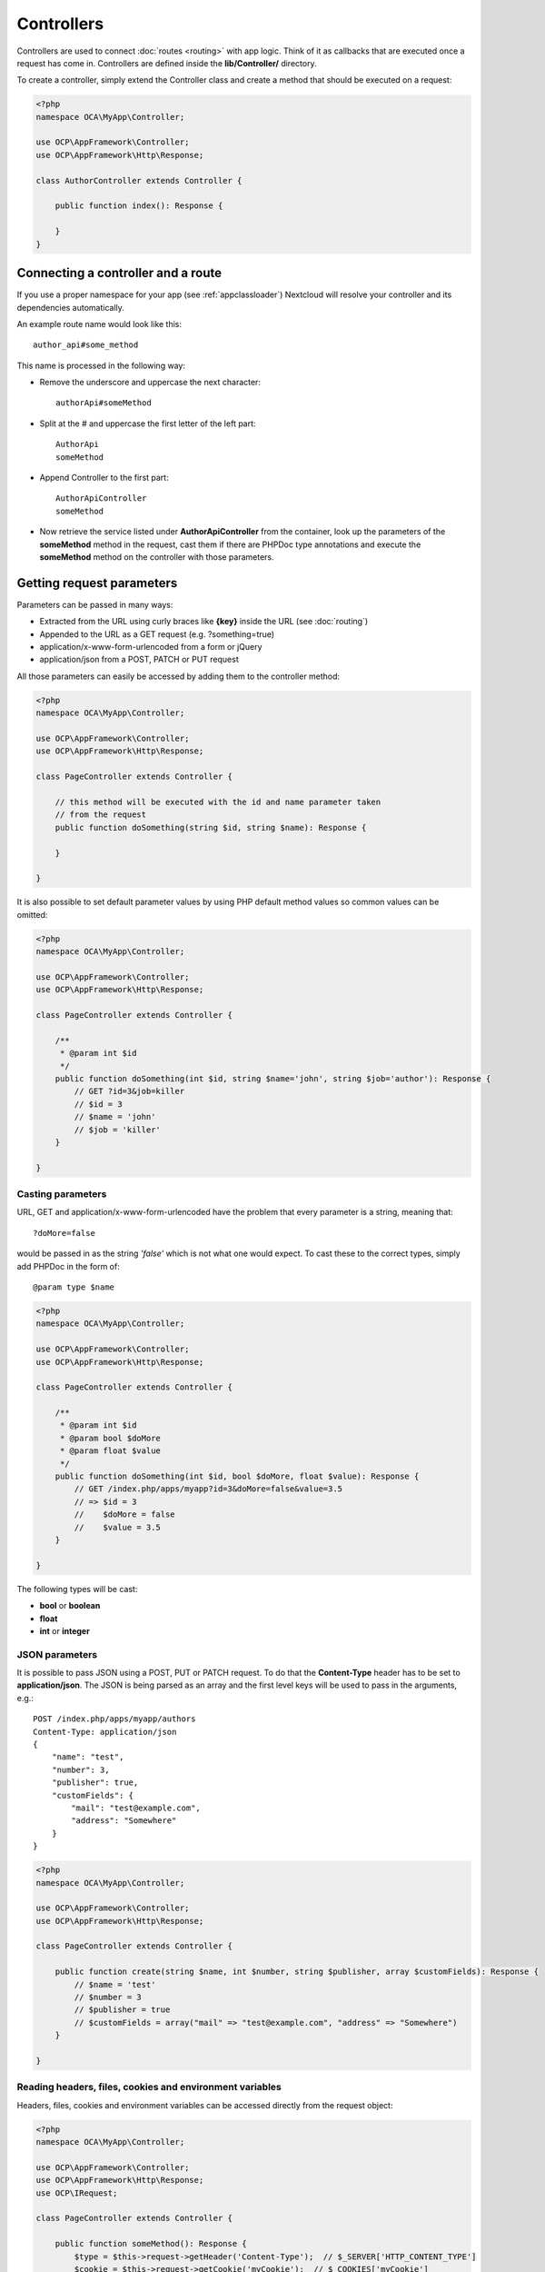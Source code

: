 ===========
Controllers
===========

.. sectionauthor:: Bernhard Posselt <dev@bernhard-posselt.com>

Controllers are used to connect :doc:`routes <routing>` with app logic. Think of it as callbacks that are executed once a request has come in. Controllers are defined inside the **lib/Controller/** directory.

To create a controller, simply extend the Controller class and create a method that should be executed on a request:


.. code-block:: php

    <?php
    namespace OCA\MyApp\Controller;

    use OCP\AppFramework\Controller;
    use OCP\AppFramework\Http\Response;

    class AuthorController extends Controller {

        public function index(): Response {

        }
    }


Connecting a controller and a route
-----------------------------------

If you use a proper namespace for your app (see :ref:`appclassloader`) Nextcloud
will resolve your controller and its dependencies automatically.

An example route name would look like this::

    author_api#some_method

This name is processed in the following way:

* Remove the underscore and uppercase the next character::

    authorApi#someMethod

* Split at the # and uppercase the first letter of the left part::

    AuthorApi
    someMethod

* Append Controller to the first part::

    AuthorApiController
    someMethod

* Now retrieve the service listed under **AuthorApiController** from the container, look up the parameters of the **someMethod** method in the request, cast them if there are PHPDoc type annotations and execute the **someMethod** method on the controller with those parameters.

Getting request parameters
--------------------------

Parameters can be passed in many ways:

* Extracted from the URL using curly braces like **{key}** inside the URL (see :doc:`routing`)
* Appended to the URL as a GET request (e.g. ?something=true)
* application/x-www-form-urlencoded from a form or jQuery
* application/json from a POST, PATCH or PUT request

All those parameters can easily be accessed by adding them to the controller method:

.. code-block:: php

    <?php
    namespace OCA\MyApp\Controller;

    use OCP\AppFramework\Controller;
    use OCP\AppFramework\Http\Response;

    class PageController extends Controller {

        // this method will be executed with the id and name parameter taken
        // from the request
        public function doSomething(string $id, string $name): Response {

        }

    }

It is also possible to set default parameter values by using PHP default method values so common values can be omitted:

.. code-block:: php

    <?php
    namespace OCA\MyApp\Controller;

    use OCP\AppFramework\Controller;
    use OCP\AppFramework\Http\Response;

    class PageController extends Controller {

        /**
         * @param int $id
         */
        public function doSomething(int $id, string $name='john', string $job='author'): Response {
            // GET ?id=3&job=killer
            // $id = 3
            // $name = 'john'
            // $job = 'killer'
        }

    }


Casting parameters
^^^^^^^^^^^^^^^^^^

URL, GET and application/x-www-form-urlencoded have the problem that every parameter is a string, meaning that::

    ?doMore=false

would be passed in as the string *'false'* which is not what one would expect. To cast these to the correct types, simply add PHPDoc in the form of::

    @param type $name


.. code-block:: php

    <?php
    namespace OCA\MyApp\Controller;

    use OCP\AppFramework\Controller;
    use OCP\AppFramework\Http\Response;

    class PageController extends Controller {

        /**
         * @param int $id
         * @param bool $doMore
         * @param float $value
         */
        public function doSomething(int $id, bool $doMore, float $value): Response {
            // GET /index.php/apps/myapp?id=3&doMore=false&value=3.5
            // => $id = 3
            //    $doMore = false
            //    $value = 3.5
        }

    }

The following types will be cast:

* **bool** or **boolean**
* **float**
* **int** or **integer**


JSON parameters
^^^^^^^^^^^^^^^

It is possible to pass JSON using a POST, PUT or PATCH request. To do that the **Content-Type** header has to be set to **application/json**. The JSON is being parsed as an array and the first level keys will be used to pass in the arguments, e.g.::

    POST /index.php/apps/myapp/authors
    Content-Type: application/json
    {
        "name": "test",
        "number": 3,
        "publisher": true,
        "customFields": {
            "mail": "test@example.com",
            "address": "Somewhere"
        }
    }

.. code-block:: php

    <?php
    namespace OCA\MyApp\Controller;

    use OCP\AppFramework\Controller;
    use OCP\AppFramework\Http\Response;

    class PageController extends Controller {

        public function create(string $name, int $number, string $publisher, array $customFields): Response {
            // $name = 'test'
            // $number = 3
            // $publisher = true
            // $customFields = array("mail" => "test@example.com", "address" => "Somewhere")
        }

    }

Reading headers, files, cookies and environment variables
^^^^^^^^^^^^^^^^^^^^^^^^^^^^^^^^^^^^^^^^^^^^^^^^^^^^^^^^^

Headers, files, cookies and environment variables can be accessed directly from the request object:

.. code-block:: php

    <?php
    namespace OCA\MyApp\Controller;

    use OCP\AppFramework\Controller;
    use OCP\AppFramework\Http\Response;
    use OCP\IRequest;

    class PageController extends Controller {

        public function someMethod(): Response {
            $type = $this->request->getHeader('Content-Type');  // $_SERVER['HTTP_CONTENT_TYPE']
            $cookie = $this->request->getCookie('myCookie');  // $_COOKIES['myCookie']
            $file = $this->request->getUploadedFile('myfile');  // $_FILES['myfile']
            $env = $this->request->getEnv('SOME_VAR');  // $_ENV['SOME_VAR']
        }

    }

Why should those values be accessed from the request object and not from the global array like $_FILES? Simple: `because it's bad practice <http://c2.com/cgi/wiki?GlobalVariablesAreBad>`_ and will make testing harder.

.. _controller-use-session:

Reading and writing session variables
^^^^^^^^^^^^^^^^^^^^^^^^^^^^^^^^^^^^^

To set, get or modify session variables, the ISession object has to be injected into the controller.

Nextcloud will read existing session data at the beginning of the request lifecycle and close the session afterwards. This means that in order to write to the session, the session has to be opened first. This is done implicitly when calling the set method, but would close immediately afterwards. To prevent this, the session has to be explicitly opened by calling the reopen method.

Alternatively, you can use the ``#[UseSession]`` attribute to automatically open and close the session for you.

.. code-block:: php
    :emphasize-lines: 2,7

    use OCP\AppFramework\Controller;
    use OCP\AppFramework\Http\Attribute\UseSession;
    use OCP\AppFramework\Http\Response;

    class PageController extends Controller {

        #[UseSession]
        public function writeASessionVariable(): Response {
            // ...
        }

    }

.. note:: The ``#[UseSession]`` was added in Nextcloud 26 and requires PHP8.0 or later. If your app targets older releases and PHP7.x then use the deprecated ``@UseSession`` annotation.

    .. code-block:: php
        :emphasize-lines: 2

        /**
         * @UseSession
         */
        public function writeASessionVariable(): Response {
            // ....
        }


In case the session may be read and written by concurrent requests of your application, keeping the session open during your controller method execution may be required to ensure that the session is locked and no other request can write to the session at the same time. When reopening the session, the session data will also get updated with the latest changes from other requests. Using the annotation will keep the session lock for the whole duration of the controller method execution.

For additional information on how session locking works in PHP see the article about `PHP Session Locking: How To Prevent Sessions Blocking in PHP requests <https://ma.ttias.be/php-session-locking-prevent-sessions-blocking-in-requests/>`_.

Then session variables can be accessed like this:

.. note:: The session is closed automatically for writing, unless you add the ``#[UseSession]`` attribute!

.. code-block:: php

    <?php
    namespace OCA\MyApp\Controller;

    use OCP\ISession;
    use OCP\IRequest;
    use OCP\AppFramework\Controller;
    use OCP\AppFramework\Http\Attribute\UseSession;
    use OCP\AppFramework\Http\Response;

    class PageController extends Controller {

        private ISession $session;

        public function __construct($appName, IRequest $request, ISession $session) {
            parent::__construct($appName, $request);
            $this->session = $session;
        }

        #[UseSession]
        public function writeASessionVariable(): Response {
            // read a session variable
            $value = $this->session['value'];

            // write a session variable
            $this->session['value'] = 'new value';
        }

    }


Setting cookies
^^^^^^^^^^^^^^^

Cookies can be set or modified directly on the response class:

.. code-block:: php

    <?php
    namespace OCA\MyApp\Controller;

    use DateTime;

    use OCP\AppFramework\Controller;
    use OCP\AppFramework\Http\TemplateResponse;
    use OCP\IRequest;

    class BakeryController extends Controller {

        /**
         * Adds a cookie "foo" with value "bar" that expires after user closes the browser
         * Adds a cookie "bar" with value "foo" that expires 2015-01-01
         */
        public function addCookie(): TemplateResponse {
            $response = new TemplateResponse(...);
            $response->addCookie('foo', 'bar');
            $response->addCookie('bar', 'foo', new DateTime('2015-01-01 00:00'));
            return $response;
        }

        /**
         * Invalidates the cookie "foo"
         * Invalidates the cookie "bar" and "bazinga"
         */
        public function invalidateCookie(): TemplateResponse {
            $response = new TemplateResponse(...);
            $response->invalidateCookie('foo');
            $response->invalidateCookies(array('bar', 'bazinga'));
            return $response;
        }
   }


Responses
---------

Similar to how every controller receives a request object, every controller method has to return a Response. This can be in the form of a Response subclass or in the form of a value that can be handled by a registered responder.

JSON
^^^^

Returning JSON is simple, just pass an array to a JSONResponse:

.. code-block:: php

    <?php
    namespace OCA\MyApp\Controller;

    use OCP\AppFramework\Controller;
    use OCP\AppFramework\Http\JSONResponse;

    class PageController extends Controller {

        public function returnJSON(): JSONResponse {
            $params = array('test' => 'hi');
            return new JSONResponse($params);
        }

    }

Because returning JSON is such a common task, there's even a shorter way to do this:

.. code-block:: php

    <?php
    namespace OCA\MyApp\Controller;

    use OCP\AppFramework\Controller;

    class PageController extends Controller {

        public function returnJSON(): array {
            return array('test' => 'hi');
        }

    }

Why does this work? Because the dispatcher sees that the controller did not return a subclass of a Response and asks the controller to turn the value into a Response. That's where responders come in.

Responders
^^^^^^^^^^

Responders are short functions that take a value and return a response. They are used to return different kinds of responses based on a **format** parameter which is supplied by the client. Think of an API that is able to return both XML and JSON depending on if you call the URL with::

    ?format=xml

or::

    ?format=json

The appropriate responder is being chosen by the following criteria:

* First the dispatcher checks the Request if there is a **format** parameter, e.g.::

    ?format=xml

  or::

    /index.php/apps/myapp/authors.{format}

* If there is none, take the **Accept** header, use the first mimetype and cut off *application/*. In the following example the format would be *xml*::

    Accept: application/xml, application/json

* If there is no Accept header or the responder does not exist, format defaults to **json**.


By default there is only a responder for JSON but more can be added easily:

.. code-block:: php

    <?php
    namespace OCA\MyApp\Controller;

    use OCP\AppFramework\Controller;
    use OCP\AppFramework\Http\DataResponse;

    class PageController extends Controller {

        public function returnHi(): array {

            // XMLResponse has to be implemented
            $this->registerResponder('xml', function($value) {
                if ($value instanceof DataResponse) {
                    return new XMLResponse(
                        $value->getData(),
                        $value->getStatus(),
                        $value->getHeaders()
                    );
                } else {
                    return new XMLResponse($value);
                }
            });

            return array('test' => 'hi');
        }

    }

.. note:: The above example would only return XML if the **format** parameter was *xml*. If you want to return an XMLResponse regardless of the format parameter, extend the Response class and return a new instance of it from the controller method instead.

Because returning values works fine in case of a success but not in case of failure that requires a custom HTTP error code, you can always wrap the value in a **DataResponse**. This works for both normal responses and error responses.

.. code-block:: php

    <?php
    namespace OCA\MyApp\Controller;

    use OCP\AppFramework\Controller;
    use OCP\AppFramework\Http\DataResponse;
    use OCP\AppFramework\Http\Http;

    class PageController extends Controller {

        public function returnHi(): DataResponse {
            try {
                return new DataResponse(calculate_hi());
            } catch (\Exception $ex) {
                return new DataResponse(array('msg' => 'not found!'), Http::STATUS_NOT_FOUND);
            }
        }

    }


Templates
^^^^^^^^^

A :doc:`template <front-end/templates>` can be rendered by returning a TemplateResponse. A TemplateResponse takes the following parameters:

* **appName**: tells the template engine in which app the template should be located
* **templateName**: the name of the template inside the template/ folder without the .php extension
* **parameters**: optional array parameters that are available in the template through $_, e.g.::

    array('key' => 'something')

  can be accessed through::

    $_['key']

* **renderAs**: defaults to *user*, tells Nextcloud if it should include it in the web interface, or in case *blank* is passed solely render the template

.. code-block:: php

    <?php
    namespace OCA\MyApp\Controller;

    use OCP\AppFramework\Controller;
    use OCP\AppFramework\Http\TemplateResponse;

    class PageController extends Controller {

        public function index(): TemplateResponse {
            $templateName = 'main';  // will use templates/main.php
            $parameters = array('key' => 'hi');
            return new TemplateResponse($this->appName, $templateName, $parameters);
        }

    }

Public page templates
^^^^^^^^^^^^^^^^^^^^^

For public pages, that are rendered to users who are not logged in to the
Nextcloud instance, a ``OCP\\AppFramework\\Http\\Template\\PublicTemplateResponse`` should be used, to load the
correct base template. It also allows adding an optional set of actions that
will be shown in the top right corner of the public page.


.. code-block:: php

    <?php
    namespace OCA\MyApp\Controller;

    use OCP\AppFramework\Controller;
    use OCP\AppFramework\Http\Template\SimpleMenuAction;
    use OCP\AppFramework\Http\Template\PublicTemplateResponse;

    class PageController extends Controller {

        public function index(): PublicTemplateResponse {
            $template = new PublicTemplateResponse($this->appName, 'main', []);
            $template->setHeaderTitle('Public page');
            $template->setHeaderDetails('some details');
            $response->setHeaderActions([
                new SimpleMenuAction('download', 'Label 1', 'icon-css-class1', 'link-url', 0),
                new SimpleMenuAction('share', 'Label 2', 'icon-css-class2', 'link-url', 10),
            ]);
            return $template;
        }

    }

The header title and subtitle will be rendered in the header, next to the logo.
The action with the highest priority (lowest number) will be used as the
primary action, others will shown in the popover menu on demand.

A ``OCP\\AppFramework\\Http\\Template\\SimpleMenuAction`` will be a link with an icon added to the menu. App
developers can implement their own types of menu renderings by adding a custom
class implementing the ``OCP\\AppFramework\\Http\\Template\\IMenuAction`` interface.



Redirects
^^^^^^^^^

A redirect can be achieved by returning a RedirectResponse:

.. code-block:: php

    <?php
    namespace OCA\MyApp\Controller;

    use OCP\AppFramework\Controller;
    use OCP\AppFramework\Http\RedirectResponse;

    class PageController extends Controller {

        public function toGoogle(): RedirectResponse {
            return new RedirectResponse('https://google.com');
        }

    }

Downloads
^^^^^^^^^

A file download can be triggered by returning a DownloadResponse:

.. code-block:: php

    <?php
    namespace OCA\MyApp\Controller;

    use OCP\AppFramework\Controller;
    use OCP\AppFramework\Http\DownloadResponse;

    class PageController extends Controller {

        public function downloadXMLFile(): DownloadResponse {
            $path = '/some/path/to/file.xml';
            $contentType = 'application/xml';

            return new DownloadResponse($path, $contentType);
        }

    }

Creating custom responses
^^^^^^^^^^^^^^^^^^^^^^^^^

If no premade Response fits the needed use case, it is possible to extend the Response base class and custom Response. The only thing that needs to be implemented is the **render** method which returns the result as string.

Creating a custom XMLResponse class could look like this:

.. code-block:: php

    <?php
    namespace OCA\MyApp\Http;

    use OCP\AppFramework\Http\Response;

    class XMLResponse extends Response {

        private array $xml;

        public function __construct(array $xml) {
            $this->addHeader('Content-Type', 'application/xml');
            $this->xml = $xml;
        }

        public function render(): string {
            $root = new SimpleXMLElement('<root/>');
            array_walk_recursive($this->xml, array ($root, 'addChild'));
            return $xml->asXML();
        }

    }

Streamed and lazily rendered responses
^^^^^^^^^^^^^^^^^^^^^^^^^^^^^^^^^^^^^^

By default all responses are rendered at once and sent as a string through middleware. In certain cases this is not a desirable behavior, for instance if you want to stream a file in order to save memory. To do that use the now available **OCP\\AppFramework\\Http\\StreamResponse** class:

.. code-block:: php

    <?php
    namespace OCA\MyApp\Controller;

    use OCP\AppFramework\Controller;
    use OCP\AppFramework\Http\StreamResponse;

    class PageController extends Controller {

        public function downloadXMLFile() {
            return new StreamResponse('/some/path/to/file.xml');
        }

    }




If you want to use a custom, lazily rendered response simply implement the interface **OCP\\AppFramework\\Http\\ICallbackResponse** for your response:

.. code-block:: php

    <?php
    namespace OCA\MyApp\Http;

    use OCP\AppFramework\Http\Response;
    use OCP\AppFramework\Http\ICallbackResponse;

    class LazyResponse extends Response implements ICallbackResponse {

        public function callback(IOutput $output) {
            // custom code in here
        }

    }

.. note:: Because this code is rendered after several usually built in helpers, you need to take care of errors and proper HTTP caching by yourself.

Modifying the content security policy
^^^^^^^^^^^^^^^^^^^^^^^^^^^^^^^^^^^^^

By default Nextcloud disables all resources which are not served on the same domain, forbids cross domain requests and disables inline CSS and JavaScript by setting a `Content Security Policy <https://developer.mozilla.org/en-US/docs/Web/Security/CSP/Introducing_Content_Security_Policy>`_. However if an app relies on third-party media or other features which are forbidden by the current policy the policy can be relaxed.

.. note:: Double check your content and edge cases before you relax the policy! Also read the `documentation provided by MDN <https://developer.mozilla.org/en-US/docs/Web/Security/CSP/Introducing_Content_Security_Policy>`_

To relax the policy pass an instance of the ContentSecurityPolicy class to your response. The methods on the class can be chained.

The following methods turn off security features by passing in **true** as the **$isAllowed** parameter

* **allowInlineScript** (bool $isAllowed)
* **allowInlineStyle** (bool $isAllowed)
* **allowEvalScript** (bool $isAllowed)

The following methods whitelist domains by passing in a domain or \* for any domain:

* **addAllowedScriptDomain** (string $domain)
* **addAllowedStyleDomain** (string $domain)
* **addAllowedFontDomain** (string $domain)
* **addAllowedImageDomain** (string $domain)
* **addAllowedConnectDomain** (string $domain)
* **addAllowedMediaDomain** (string $domain)
* **addAllowedObjectDomain** (string $domain)
* **addAllowedFrameDomain** (string $domain)
* **addAllowedChildSrcDomain** (string $domain)

The following policy for instance allows images, audio and videos from other domains:


.. code-block:: php

    <?php
    namespace OCA\MyApp\Controller;

    use OCP\AppFramework\Controller;
    use OCP\AppFramework\Http\TemplateResponse;
    use OCP\AppFramework\Http\ContentSecurityPolicy;

    class PageController extends Controller {

        public function index() {
            $response = new TemplateResponse('myapp', 'main');
            $csp = new ContentSecurityPolicy();
            $csp->addAllowedImageDomain('*');
                ->addAllowedMediaDomain('*');
            $response->setContentSecurityPolicy($csp);
        }

    }


OCS
^^^

.. note:: This is purely for compatibility reasons. If you are planning to offer an external API, go for a :doc:`../digging_deeper/rest_apis` instead.

In order to ease migration from OCS API routes to the App Framework, an additional controller and response have been added. To migrate your API you can use the **OCP\\AppFramework\\OCSController** base class and return your data in the form of a DataResponse in the following way:


.. code-block:: php

    <?php
    namespace OCA\MyApp\Controller;

    use OCP\AppFramework\Http\DataResponse;
    use OCP\AppFramework\OCSController;

    class ShareController extends OCSController {

        /**
         * @NoAdminRequired
         * @NoCSRFRequired
         * @PublicPage
         * @CORS
         */
        public function getShares(): DataResponse {
            return new DataResponse([
                //Your data here
            ]);
        }

    }

The format parameter works out of the box, no intervention is required.

In order to make routing work for OCS routes you need to add a separate 'ocs' entry to the routing table of your app.
Inside these are normal routes.

.. code-block:: php

   <?php

   return [
        'ocs' => [
            [
                'name' => 'Share#getShares',
                'url' => '/api/v1/shares',
                'verb' => 'GET',
            ],
        ],
   ];

Now your method will be reachable via ``<server>/ocs/v2.php/apps/<APPNAME>/api/v1/shares``

Handling errors
^^^^^^^^^^^^^^^

Sometimes a request should fail, for instance if an author with id 1 is requested but does not exist. In that case use an appropriate `HTTP error code <https://en.wikipedia.org/wiki/List_of_HTTP_status_codes#4xx_Client_Error>`_ to signal the client that an error occurred.

Each response subclass has access to the **setStatus** method which lets you set an HTTP status code. To return a JSONResponse signaling that the author with id 1 has not been found, use the following code:

.. code-block:: php

    <?php
    namespace OCA\MyApp\Controller;

    use OCP\AppFramework\Controller;
    use OCP\AppFramework\Http;
    use OCP\AppFramework\Http\JSONResponse;

    class AuthorController extends Controller {

        public function show($id) {
            try {
                // try to get author with $id

            } catch (NotFoundException $ex) {
                return new JSONResponse(array(), Http::STATUS_NOT_FOUND);
            }
        }
    }

Authentication
--------------

By default every controller method enforces the maximum security, which is:

* Ensure that the user is admin
* Ensure that the user is logged in
* Ensure that the user has passed the two-factor challenge, if applicable
* Check the CSRF token

Most of the time though it makes sense to also allow normal users to access the page and the PageController->index() method should not check the CSRF token because it has not yet been sent to the client and because of that can't work.

To turn off checks the following *Annotations* can be added before the controller:

* **@NoAdminRequired**: Also users that are not admins can access the page
* **@PublicPage**: Everyone can access the page without having to log in
* **@NoTwoFactorRequired**: A user can access the page before the two-factor challenge has been passed (use this wisely and only in two-factor auth apps, e.g. to allow setup during login)
* **@NoCSRFRequired**: Don't check the CSRF token (use this wisely since you might create a security hole; to understand what it does see `CSRF in the security section <../prologue/security.html#cross-site-request-forgery>`__)

A controller method that turns off all checks would look like this:

.. code-block:: php

    <?php
    namespace OCA\MyApp\Controller;

    use OCP\IRequest;
    use OCP\AppFramework\Controller;

    class PageController extends Controller {

        /**
         * @NoAdminRequired
         * @NoCSRFRequired
         * @PublicPage
         */
        public function freeForAll() {

        }
    }

Rate limiting
-------------

Nextcloud supports rate limiting on a controller method basis. By default controller methods are not rate limited. Rate limiting should be used on expensive or security sensitive functions (e.g. password resets) to increase the overall security of your application.

The native rate limiting will return a 429 status code to clients when the limit is reached and a default Nextcloud error page. When implementing rate limiting in your application, you should thus consider handling error situations where a 429 is returned by Nextcloud.

To enable rate limiting the following *Attributes* can be added to the controller:

* ``#[UserRateLimit(limit: int, period: int)]``: The rate limiting that is applied to logged-in users. If not specified Nextcloud will fallback to ``AnonRateLimit`` if available.
* ``#[AnonRateLimit(limit: int, period: int)]``: The rate limiting that is applied to guests.

.. note::

    The attributes are only available in Nextcloud 27 or later. In older versions the ``@UserRateThrottle(limit=int, period=int)`` and ``@AnonRateThrottle(limit=int, period=int)`` annotation can be used. If both are present, the attribute will be considered first.

A controller method that would allow five requests for logged-in users and one request for anonymous users within the last 100 seconds would look as following:

.. code-block:: php
    :emphasize-lines: 14-15

    <?php
    namespace OCA\MyApp\Controller;

    use OCP\IRequest;
    use OCP\AppFramework\Controller;
    use OCP\AppFramework\Http\Attribute\AnonRateLimit;
    use OCP\AppFramework\Http\Attribute\UserRateLimit;

    class PageController extends Controller {

        /**
         * @PublicPage
         */
        #[UserRateLimit(limit: 5, period: 100)]
        #[AnonRateLimit(limit: 1, period: 100)]
        public function rateLimitedForAll() {

        }
    }

Brute-force protection
----------------------

Nextcloud supports brute-force protection on an action basis. By default controller methods are not protected. Brute-force protection should be used on security sensitive functions (e.g. login attempts) to increase the overall security of your application.

The native brute-force protection will slow down requests if too many violations have been found. This slow down will be applied to all requests against a brute-force protected controller with the same action from the affected IP.

To enable brute force protection the following *Attribute* can be added to the controller:

* ``#[BruteForceProtection(action: 'string')]``: "string" is the name of the action. Such as "login" or "reset". Brute-force attempts are on a per-action basis; this means if a violation for the "login" action is triggered, other actions such as "reset" or "foobar" are not affected.

.. note::

    The attribute is only available in Nextcloud 27 or later. In older versions the ``@BruteForceProtection(action=string)`` annotation can be used, but that does not allow multiple assignments to a single controller method.

Then the **throttle()** method has to be called on the response in case of a violation. Doing so will increase the throttle counter and make following requests slower, until a slowness of roughly 30 seconds is reached and the controller returns a ``429 Too Many Requests`` status without further validating or executing the request.

A controller method that would implement brute-force protection with an action of "foobar" would look as following:

.. code-block:: php
    :emphasize-lines: 11,18

    <?php
    namespace OCA\MyApp\Controller;

    use OCP\IRequest;
    use OCP\AppFramework\Controller;
    use OCP\AppFramework\Http\Attribute\BruteForceProtection;
    use OCP\AppFramework\Http\TemplateResponse;

    class PageController extends Controller {

        #[BruteForceProtection(action: 'foobar')]
        public function bruteforceProtected(): TemplateResponse {
            $templateResponse = new TemplateResponse(…);
            // In case of a violation increase the throttle counter
            // note that $this->auth->isSuccessful here is just an
            // example.
            if (!$this->auth->isSuccessful()) {
                 $templateResponse->throttle();
            }
            return $templateResponse;
        }
    }

A controller can also have multiple factors to brute force against. In this case you can specify multiple attributes and then in the throttle you specify the action which was violated. This is especially useful when a secret, in the sample below token, could be guessed on multiple endpoints e.g. a share token on the API level, preview endpoint, frontend controller, etc. while another secret (password), is specific to this one controller method.

.. code-block:: php
    :emphasize-lines: 11-12,16,20

    <?php
    namespace OCA\MyApp\Controller;

    use OCP\IRequest;
    use OCP\AppFramework\Controller;
    use OCP\AppFramework\Http\Attribute\BruteForceProtection;
    use OCP\AppFramework\Http\TemplateResponse;

    class PageController extends Controller {

        #[BruteForceProtection(action: 'token')]
        #[BruteForceProtection(action: 'password')]
        public function getPasswordProtectedShare(string $token, string $password): TemplateResponse {
            $templateResponse = new TemplateResponse(…);
            if (!$this->shareManager->getByToken($token)) {
                $templateResponse->throttle(['action' => 'token']);
            }
            // …
            if (!$share->verifyPassword($password)) {
                $templateResponse->throttle(['action' => 'password']);
            }
            return $templateResponse;
        }
    }
